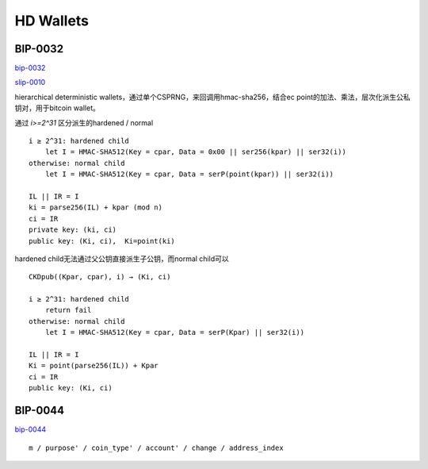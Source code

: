 HD Wallets
=========================

BIP-0032
------------

`bip-0032 <https://github.com/bitcoin/bips/blob/master/bip-0032.mediawiki>`_

`slip-0010 <https://slips.readthedocs.io/en/latest/slip-0010/>`_

hierarchical deterministic wallets，通过单个CSPRNG，来回调用hmac-sha256，结合ec point的加法、乘法，层次化派生公私钥对，用于bitcoin wallet。

通过 `i>=2^31` 区分派生的hardened / normal

::

    i ≥ 2^31: hardened child
        let I = HMAC-SHA512(Key = cpar, Data = 0x00 || ser256(kpar) || ser32(i))
    otherwise: normal child
        let I = HMAC-SHA512(Key = cpar, Data = serP(point(kpar)) || ser32(i))

    IL || IR = I
    ki = parse256(IL) + kpar (mod n)
    ci = IR
    private key: (ki, ci)
    public key: (Ki, ci),  Ki=point(ki)


hardened child无法通过父公钥直接派生子公钥，而normal child可以

::

    CKDpub((Kpar, cpar), i) → (Ki, ci)

    i ≥ 2^31: hardened child
        return fail
    otherwise: normal child
        let I = HMAC-SHA512(Key = cpar, Data = serP(Kpar) || ser32(i))

    IL || IR = I
    Ki = point(parse256(IL)) + Kpar
    ci = IR
    public key: (Ki, ci)


BIP-0044
------------

`bip-0044 <https://github.com/bitcoin/bips/blob/master/bip-0044.mediawiki>`_

::

    m / purpose' / coin_type' / account' / change / address_index
